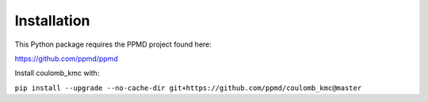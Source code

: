 Installation
============

This Python package requires the PPMD project found here:

https://github.com/ppmd/ppmd

Install coulomb_kmc with:

``pip install --upgrade --no-cache-dir git+https://github.com/ppmd/coulomb_kmc@master``

